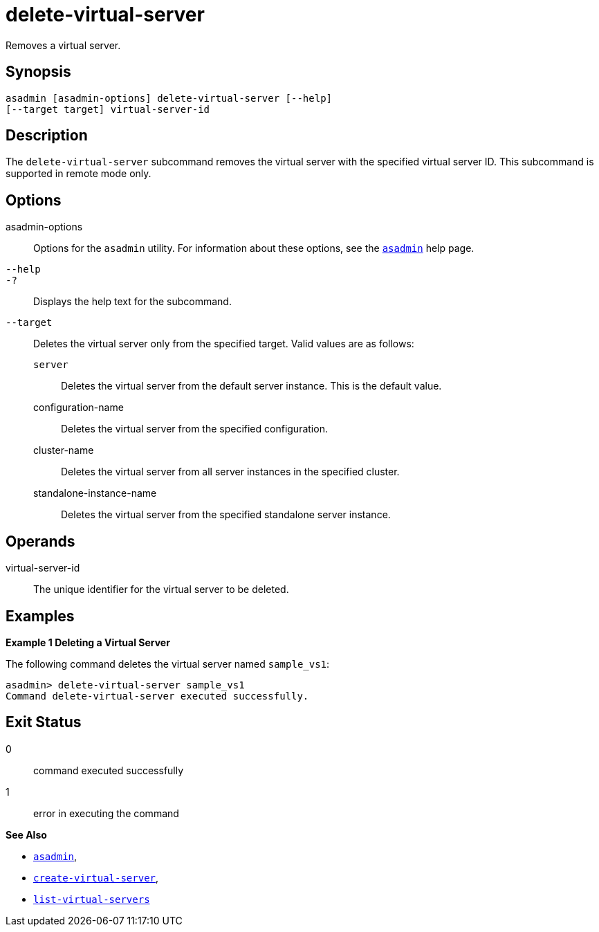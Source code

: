 [[delete-virtual-server]]
= delete-virtual-server

Removes a virtual server.

[[synopsis]]
== Synopsis

[source,shell]
----
asadmin [asadmin-options] delete-virtual-server [--help]
[--target target] virtual-server-id
----

[[description]]
== Description

The `delete-virtual-server` subcommand removes the virtual server with the specified virtual server ID. This subcommand is supported in remote mode only.

[[options]]
== Options

asadmin-options::
  Options for the `asadmin` utility. For information about these options, see the xref:asadmin.adoc#asadmin-1m[`asadmin`] help page.
`--help`::
`-?`::
  Displays the help text for the subcommand.
`--target`::
  Deletes the virtual server only from the specified target. Valid values are as follows: +
  `server`;;
    Deletes the virtual server from the default server instance. This is the default value.
  configuration-name;;
    Deletes the virtual server from the specified configuration.
  cluster-name;;
    Deletes the virtual server from all server instances in the specified cluster.
  standalone-instance-name;;
    Deletes the virtual server from the specified standalone server instance.

[[operands]]
== Operands

virtual-server-id::
  The unique identifier for the virtual server to be deleted.

[[examples]]
== Examples

*Example 1 Deleting a Virtual Server*

The following command deletes the virtual server named `sample_vs1`:

[source,shell]
----
asadmin> delete-virtual-server sample_vs1
Command delete-virtual-server executed successfully.
----

[[exit-status]]
== Exit Status

0::
  command executed successfully
1::
  error in executing the command

*See Also*

* xref:asadmin.adoc#asadmin-1m[`asadmin`],
* xref:create-virtual-server.adoc#create-virtual-server[`create-virtual-server`],
* xref:list-virtual-servers.adoc#list-virtual-servers[`list-virtual-servers`]


